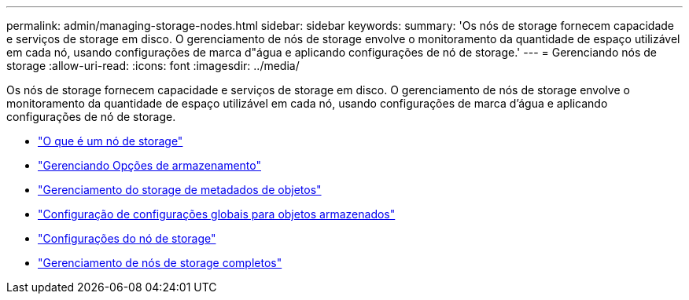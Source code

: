 ---
permalink: admin/managing-storage-nodes.html 
sidebar: sidebar 
keywords:  
summary: 'Os nós de storage fornecem capacidade e serviços de storage em disco. O gerenciamento de nós de storage envolve o monitoramento da quantidade de espaço utilizável em cada nó, usando configurações de marca d"água e aplicando configurações de nó de storage.' 
---
= Gerenciando nós de storage
:allow-uri-read: 
:icons: font
:imagesdir: ../media/


[role="lead"]
Os nós de storage fornecem capacidade e serviços de storage em disco. O gerenciamento de nós de storage envolve o monitoramento da quantidade de espaço utilizável em cada nó, usando configurações de marca d'água e aplicando configurações de nó de storage.

* link:what-storage-node-is.html["O que é um nó de storage"]
* link:managing-storage-options.html["Gerenciando Opções de armazenamento"]
* link:managing-object-metadata-storage.html["Gerenciamento do storage de metadados de objetos"]
* link:configuring-global-settings-for-stored-objects.html["Configuração de configurações globais para objetos armazenados"]
* link:storage-node-configuration-settings.html["Configurações do nó de storage"]
* link:managing-full-storage-nodes.html["Gerenciamento de nós de storage completos"]


